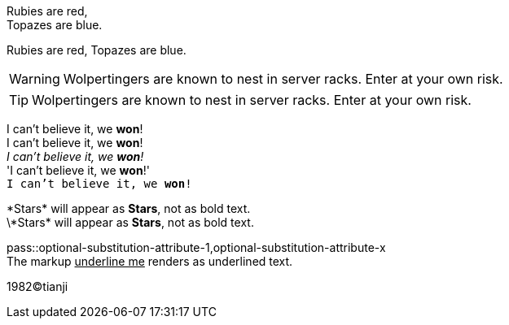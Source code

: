 Rubies are red, +
Topazes are blue.

Rubies are red, 
Topazes are blue.


WARNING: Wolpertingers are known to nest in server racks.   
Enter at your own risk.

TIP: Wolpertingers are known to nest in server racks.   
Enter at your own risk.

:hardbreaks:
I can't believe it, we *won*!
I can't believe it, we **won**!
_I can't believe it, we *won*!_
'I can't believe it, we *won*!'
`I can't believe it, we *won*!`

\*Stars* will appear as *Stars*, not as bold text.
\\*Stars* will appear as *Stars*, not as bold text.

pass::optional-substitution-attribute-1,optional-substitution-attribute-x
The markup pass:[<u>underline me</u>] renders as underlined text.

1982(C)tianji
